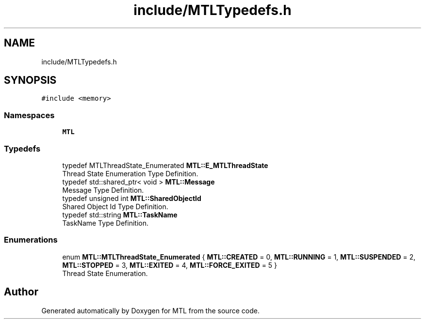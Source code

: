 .TH "include/MTLTypedefs.h" 3 "Fri Feb 25 2022" "Version 0.0.1" "MTL" \" -*- nroff -*-
.ad l
.nh
.SH NAME
include/MTLTypedefs.h
.SH SYNOPSIS
.br
.PP
\fC#include <memory>\fP
.br

.SS "Namespaces"

.in +1c
.ti -1c
.RI " \fBMTL\fP"
.br
.in -1c
.SS "Typedefs"

.in +1c
.ti -1c
.RI "typedef MTLThreadState_Enumerated \fBMTL::E_MTLThreadState\fP"
.br
.RI "Thread State Enumeration Type Definition\&. "
.ti -1c
.RI "typedef std::shared_ptr< void > \fBMTL::Message\fP"
.br
.RI "Message Type Definition\&. "
.ti -1c
.RI "typedef unsigned int \fBMTL::SharedObjectId\fP"
.br
.RI "Shared Object Id Type Definition\&. "
.ti -1c
.RI "typedef std::string \fBMTL::TaskName\fP"
.br
.RI "TaskName Type Definition\&. "
.in -1c
.SS "Enumerations"

.in +1c
.ti -1c
.RI "enum \fBMTL::MTLThreadState_Enumerated\fP { \fBMTL::CREATED\fP = 0, \fBMTL::RUNNING\fP = 1, \fBMTL::SUSPENDED\fP = 2, \fBMTL::STOPPED\fP = 3, \fBMTL::EXITED\fP = 4, \fBMTL::FORCE_EXITED\fP = 5 }"
.br
.RI "Thread State Enumeration\&. "
.in -1c
.SH "Author"
.PP 
Generated automatically by Doxygen for MTL from the source code\&.
